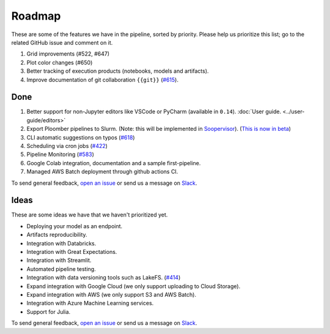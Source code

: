 Roadmap
=======

These are some of the features we have in the pipeline, sorted by priority. Please help us prioritize this list; go to the related GitHub issue and comment on it.

1. Grid improvements (#522, #647)
2. Plot color changes (#650)
3. Better tracking of execution products (notebooks, models and artifacts).
4. Improve documentation of git collaboration ``{{git}}`` (`#615 <https://github.com/ploomber/ploomber/issues/615>`_).

Done
****

1. Better support for non-Jupyter editors like VSCode or PyCharm (available in ``0.14``). :doc:`User guide. <../user-guide/editors>`
2. Export Ploomber pipelines to Slurm. (Note: this will be implemented in `Soopervisor <https://github.com/ploomber/soopervisor>`_). (`This is now in beta <https://soopervisor.readthedocs.io/en/latest/tutorials/slurm.html>`_)
3. CLI automatic suggestions on typos (`#618 <https://github.com/ploomber/ploomber/issues/618>`_)
4. Scheduling via cron jobs (`#422 <https://github.com/ploomber/ploomber/issues/422>`_)
5. Pipeline Monitoring (`#583 <https://github.com/ploomber/ploomber/issues/583>`_)
6. Google Colab integration, documentation and a sample first-pipeline.
7. Managed AWS Batch deployment through github actions CI.


To send general feedback, `open an issue <https://github.com/ploomber/ploomber/issues/new?title=Roadmap>`_ or send us a message on `Slack <https://ploomber.io/community>`_.

Ideas
*****

These are some ideas we have that we haven't prioritized yet.

- Deploying your model as an endpoint.

- Artifacts reproducibility.

- Integration with Databricks.

- Integration with Great Expectations.

- Integration with Streamlit.

- Automated pipeline testing.

- Integration with data versioning tools such as LakeFS. (`#414 <https://github.com/ploomber/ploomber/issues/414>`_)

- Expand integration with Google Cloud (we only support uploading to Cloud Storage).

- Expand integration with AWS (we only support S3 and AWS Batch).

- Integration with Azure Machine Learning services.

- Support for Julia.

To send general feedback, `open an issue <https://github.com/ploomber/ploomber/issues/new?title=Roadmap>`_ or send us a message on `Slack <https://ploomber.io/community>`_.
